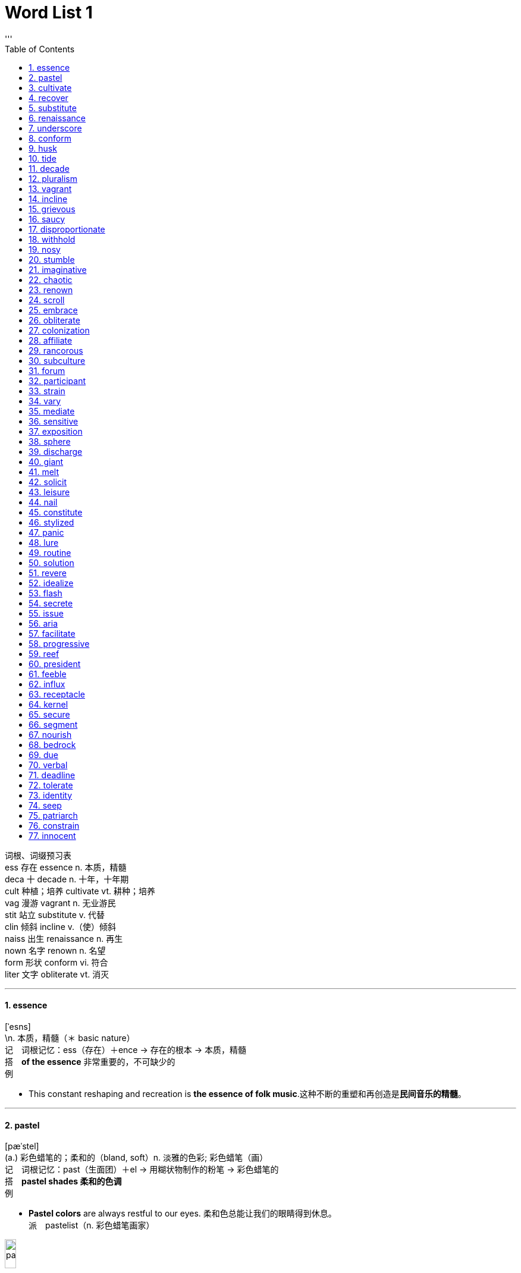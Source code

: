 
= Word List 1
:toc: left
:toclevels: 3
:sectnums:
'''


词根、词缀预习表 +
ess 存在 essence n. 本质，精髓 +
deca 十 decade n. 十年，十年期 +
cult 种植；培养 cultivate vt. 耕种；培养 +
vag 漫游 vagrant n. 无业游民 +
stit 站立 substitute v. 代替 +
clin 倾斜 incline v.（使）倾斜 +
naiss 出生 renaissance n. 再生 +
nown 名字 renown n. 名望 +
form 形状 conform vi. 符合 +
liter 文字 obliterate vt. 消灭 +

--- 

====  essence +
[ˈesns] +
\n. 本质，精髓（＊ basic nature） +
记　词根记忆：ess（存在）＋ence → 存在的根本 → 本质，精髓 +
搭　*of the essence* 非常重要的，不可缺少的 +
例　

- This constant reshaping and recreation is *the essence of folk music*.这种不断的重塑和再创造是**民间音乐的精髓**。 +
 
---

====  pastel +
[pæˈstel] +
(a.) 彩色蜡笔的；柔和的（bland, soft）n. 淡雅的色彩; 彩色蜡笔（画） +
记　词根记忆：past（生面团）＋el → 用糊状物制作的粉笔 → 彩色蜡笔的 +
搭　*pastel shades 柔和的色调* +
例　

- *Pastel colors* are always restful to our eyes. 柔和色总能让我们的眼睛得到休息。 +
派　pastelist（n. 彩色蜡笔画家） +

image:/img/pastel.jpg[,15%]

---

====  cultivate +
[ˈkʌltɪveɪt] +
vt. 耕种；培养（bring up, foster） +
记　词根记忆：cult（种植；培养）＋iv＋ate（动词后缀） → 耕种；培养 +
例　

- Expressive leaders *cultivate a personal relationship with* staff in the group. 富有表现力的领导能与小组成员**建立一种私人关系**。 +
派　cultivation（n. 耕种；培养） +
 
---

====  recover +
[rɪˈkʌvər] +
(v.) 复原，恢复（renew）；重新获得；收回 +
记　联想记忆：re（再，又）＋cover（包括） → 重新获得 +
例　

- After taking some medicine, *she has almost recovered from her cough*.吃了些药后，**她的咳嗽快好了**。 +
派　recovery（n. 恢复；重获） +
 
---

====  substitute +
[ˈsʌbstɪtuːt] +
(n.) 代替者，代替品（replacement）v. 代替（replace） +
记　词根记忆：sub（在…下面）＋stit（＝stat 站立）＋ute → 站在下面 → 代替 +
例　

- *Radio is a substitute for newspapers* in people's homes. 在人们家中，*广播是报纸的一种替代品*。 +
派　substitution（n. 代替，替换） +
 
---

====  renaissance +
[ˈrenəsɑːns] +
(n.) [the R-] （欧洲14至16世纪的）文艺复兴，文艺复兴时期；复兴，再生（renewal, revival） +
记　词根记忆：re（再，又）＋naiss（＝nasc 出生）＋ance → 再生 +
例　

- *The Renaissance* was more than a "rebirth". It was also an age of new discoveries, both geographical and intellectual. **文艺复兴**不仅仅是一次“新生”，也是一个重新发现的时代，既包括地理上的新发现，又包括智力上的新发现。 +
 
---


====  underscore +
[ˌʌndərˈskɔːr] vt. 强调（stress, emphasize, underpin）；在…之下画线 +
[ˈʌndəskɔːr] n. 底线 +
记　组合词：under（在…下面）＋score（画线） → 在下面画线以示重要 → 强调 +
例　

- These excesses *underscore (v.) a feature of* residential expansion related to the growth of mass transportation. 这些多出的部分**强调了**住宅扩展**的特点**，这一扩展与大规模运输的发展有关。 +
 
---

====  conform +
[kənˈfɔːrm] +
vi. 遵守，服从（comply）；符合（agree）；适应（adapt） +
记　词根记忆：con（共同）＋form（形状） → 形状相同 → 符合 +
例　

- *They should be designed to conform to* the topography of the area. **它们的设计应该符合**该地区的地貌。 +
- The building *does not conform with safety regulations.* 这座建筑物**不符合安全条例。** +

派　conformity（n. 符合，一致）；nonconformity（n. 不墨守成规） +
 
---

====  husk +
[hʌsk] +
(n.)（果类、谷物等的）外壳，外皮（shell, outer covering）vt. 去壳，削皮 +
例　

- How can we *remove the husk of the grains*? 我们怎样**去掉谷物的外皮**？ +
 
---

====  tide +
[taɪd] +
(v.) 涨落 n. 潮，潮汐；潮流，趋势（trend） +
记　联想记忆：潮（tide）起潮（tide）落，岁月（time）如歌 +
搭　**tide sb. over 帮助某人渡过难关** +
例　

- Could I borrow a twenty *to tide me over* till payday next Thursday? 你能借我20块钱**帮我渡过难关**吗？下周四就发工资了。 +

派　tidal（a. 潮汐的；潮流的） +
参　tidy（a. 简洁的，整齐的） +
 
---

====  decade +
[ˈdekeɪd] +
(n.) 十年，十年期 +
记　词根记忆：deca（十）＋de → 十年，十年期 +
例　

- *The last decade* is a dream decade for the country's economic growth. **过去的十年**是该国经济飞速发展的十年。 +
 +
 
---

====  pluralism +
[ˈplʊrəlɪzəm] +
(n.) 多元化，多元性；多元主义（不同群体可以有益地在同一社会中和平共处的主张） +
记　来自plural（a. 复数的） +
搭　cultural pluralism 文化的多元性 +
例　

- *Don't pursue (v.) pluralism too much*, or you will accomplish nothing instead. *不要过于强调多元性*，否则你将一事无成。 +
- *cultural pluralism 文化的多元性*
 
---

====  vagrant +
[ˈveɪɡrənt] +
(n.) 无业游民，流浪者 a. 漂泊的 +
记　词根记忆：vag（漫游）＋rant → 无业游民，流浪者 +
例　

- Sophie met *a band of vagrants* at the door of the coffee shop. 索菲在咖啡店门口遇到**一群流浪汉**。 +

---

====  incline +
[ɪnˈklaɪn] v.（使）倾斜；（使）倾向于 [ˈɪnklaɪn] n. 斜坡，斜面（slope） +
记　词根记忆：in（向内）＋clin（倾斜）＋e → 向内斜 → （使）倾斜 +
例　

- They have come back from their trip to Europe; *they inclined to take a rest* for a couple of days. 他们刚从欧洲旅行回来；这几天**想休息一下**。 +
- Lack of money *inclines many young people towards crime*. 缺钱**使很多年轻人产生了犯罪倾向**。
 
---

====  grievous +
[ˈgriːvəs] +
(a.) 令人忧伤的；极严重的（serious） +
记　词根记忆：griev（＝gra 重的）＋ous → 心情沉重的 → 令人忧伤的 +
例　

- The report said *that was a grievous waste*. 报道称，*那真是一种令人悲痛的浪费。* +
- *grievously (ad.) hurt/wounded 受到严重伤害；伤势严重*

---

====  saucy +
[ˈsɔːsi] +
(a.) rude or referring to sex in a way that is amusing but not offensive 粗鲁的；粗俗的；不雅的；开色情玩笑的 +
(a.) 无礼的；俏皮的；调皮的；充满活力的 +
例　

- *saucy jokes 荤笑话*
- *a saucy smile 无礼的一笑*
- She was tall, slim, with fair skin and **large saucy eyes**. 她高个子，苗条，皮肤白皙，*有一双调皮的大眼睛。* +

---

====  disproportionate +
[ˌdɪsprəˈpɔːrʃənət] +
(a.) 不成比例的 +
例　

- *Disproportionate emphasis on examinations* may bring about serious consequences. **对考试的过分重视**会造成严重的后果。 +
 
---

====  withhold +
[wɪðˈhoʊld] +
vt. ~ sth (from sb/sth) 拒绝给，不给（refuse）；抑制（prevent）；忍住 +
记　联想记忆：with（有）＋hold（拿着） → 自己拿着，就是不给 → 拒绝给 +
例　

- She was accused of *withholding information from the police*. 她被指控**对警方知情不报**。
- There are some parents *who might withhold sweets from their children* as a form of punishment. 有些父母会**不给孩子糖果**，以示惩罚。 +
 
---

====  nosy +
[ˈnoʊzi] +
(a.) 爱管闲事的，好打听的（inquisitive） +
记　来自nose（n. 鼻子） +
例　

- Tom says *it's nosy to ask others about* their private lives. 汤姆说**问及他人的私生活是爱管闲事**的表现。 +
 
---

====  stumble +
[ˈstʌmbl] +
vi. 绊脚；蹒跚而行； ~ (over/through sth)（说话等时）结巴;（不顺畅地）说，读，演奏 +
记　联想记忆：stum（看做stump，树桩）＋ble → 绊脚之物 → 绊脚 +
搭　*stumble across/on/upon sth/sb 意外发现，偶然遇见*；**stumble into sth 无意间涉足** +
例　

- *The child stumbled* and fell. 孩子绊了一下，摔倒了。
- In her nervousness *she stumbled over her words*. 她因紧张**说话结结巴巴的**。
- *Be careful not to stumble against that table*, or you'll break the glasses on it. **当心不要撞上那张桌子**，否则会打翻上面的玻璃杯的。 +
- *I stumbled into acting* when I left college. 我从大学出来后**无意间进了演艺界**。
- *Police have stumbled across* a huge drugs ring. **警方无意中发现**一个庞大的贩毒集团。

---

====  imaginative +
[ɪˈmæʤɪnətɪv] +
(a.) 富有想象力的；创新的 +
例　

- That famous artist who was seen as the father of painting *is full of imaginative ideas*. 那位被奉为绘画之父的知名艺术家**有着丰富的想象力**。 +
 
---

====  chaotic +
[keɪˈɑːtɪk] +
(a.) 混乱的，无秩序的 +
记　联想记忆：chao（看做chaos，混乱）＋tic → 混乱的 +
例　

- *The traffic in the city is chaotic* in the rush hour.在高峰时间，*城市的交通混乱不堪。* +
- Inherent complexity is the true cause of *chaotic systems*. 内在的复杂性是**混乱的系统**的真正原因。

 
---

====  renown +
[rɪˈnaʊn] +
(n.) 名望，声誉（reputation） +
记　词根记忆：re（再，又）＋nown（＝nom 名字） → 名字被一再提及 → 名望 +
例　

- Seldom has a city as New York *gained such world renown*. 很少有哪个城市能像纽约这样**在世界上享有如此盛名**。 +
 
---

====  scroll +
[skroʊl] +
(n.) 卷轴；纸卷，画卷；名册; (v.)滚屏；滚动 +
例　

- Look at this; *it's a Chinese vertical scroll painting*. 来看看这个，*这是一幅中国垂直式卷轴画。* +
- *Scroll (v.) down to* the bottom of the document. **向下滚动到**文件末尾。

---

====  embrace +
[ɪmˈbreɪs] +
(v.) 拥抱；包含；欣然接受 n. 拥抱（hug） +
记　词根记忆：em（使…）＋brac（胳膊）＋e -> 使在胳膊里 ->拥抱 +
例　

- Not everyone *embraced the new population plan* which was proposed by the President. 并非每个人都**拥护**总统提出的**这个人口计划**。
- *He held her in a warm embrace. 他热烈地拥抱着她。* +

---

====  obliterate +
[əˈblɪtəreɪt] +
[ VN] [ often passive] to remove all signs of sth, either by destroying or covering it completely 毁掉；覆盖；清除 +
vt. 覆盖；消灭；忘却 +
记　词根记忆：ob（去掉）＋liter（文字）＋ate（动词后缀） → 去掉文字 → 消灭 +
例　

- The building *was completely obliterated by the bomb.* 炸弹把那座建筑物**彻底摧毁了。**
- The government official *was eager to obliterate his mistake.* 这名政府官员**急于掩盖自己的过错。** +


---

====  colonization +
[ˌkɑːlənəˈzeɪʃn] +
(n.) 殖民地化 +
记　来自colonize（v. 殖民化，殖民地化） +
例　

- *This treaty ends the colonization* of the two islands. **该条约结束**了这两个岛屿的**殖民化**历史。 +

---

====  affiliate +
[əˈfɪlieɪt]
=> [ VN] [ usually passive] *~ sb/sth (with/to sb/sth)* : to link a group, a company, or an organization very closely with another larger one 使隶属，使并入（较大的团体、公司、组织） +
=> (v.) *~ (yourself) (with sb/sth)* : to join, to be connected with, or to work for an organization 加入；与…有关；为…工作 +
=> (n.) /əˈfɪliət/  a company, an organization, etc. that is connected with or controlled by another larger one 附属机构；分支机构；分公司；分会 +
记　词根记忆：af（接近）＋fill（儿子）＋iate → 形成近乎和儿子一样的关系 → 使隶属于 +
例　

- The group *is not affiliated to any political party.* 该团体**不隶属任何政党。**
- The majority of people questioned *affiliated (v.) themselves with a religious group.* 接受询问的人, *大多数都属于某个宗教团体。*
- The next item on the agenda *is to discuss the affiliating (n.) program*. 会议议程的下一项是**讨论"附属项目"计划**。 +

派　affiliation（n. 隶属关系；隶属） +
 
---

====  rancorous +
[ˈræŋkərəs] +
(a.) 怨恨的，满怀恶意的 +
记　来自rancor（n. 怨恨） +
例　

-  The deal ended *after a series of rancorous disputes.* *经过一连串充满敌意的争吵*，该交易泡汤了。
- Ever since /the family *has been characterized 是…的特征；以…为典型 by a rancorous (a.) bitterness.* 从此，这个家庭**充满了仇恨与痛苦。** +

image:/img/rancorous.jpg[,15%]

---

====  subculture +
[ˈsʌbkʌltʃər] +
(n.)（某群体所特有的）亚文化行为观念，次文化 +
例　

- It is obvious that *foreign culture here belongs to a subculture.* 很明显，*外来文化在这里属于一种亚文化。* +
 
---

====  forum +
[ˈfɔːrəm] +
(n.) 论坛；讨论会 +
记　词根记忆：for（门；户外）＋um → 在室外（进行公开讨论） → 论坛 +
例　

- *The on-line forum* provides a platform for people to voice their opinions. **在线论坛**为人们提供了一个表达自己观点的平台。 +
 
---

====  participant +
[pɑːrˈtɪsɪpənt] +
(n.) 参与者；参赛者 +
记　词根记忆：part（部分）＋i＋cip（拿，取）＋ant（表人，名词后缀） → 只拿住部分的人 → 参与者 +
例　

- That black man was *a leading participant* in the movement to end slavery. 这位黑人是结束奴隶制运动的**一位重要参与者**。 +
 
---

====  strain +
[streɪn] +
(n.) 拉力，压力，张力；扭伤. vt. 扭伤（sprain）；使紧张；拉紧 +
记　本身为词根，意为“拉紧” +
例　

- You might *strain (v.) your shoulder*. 你可能会**扭伤你的肩膀。** +
- These repayments *are putting a strain on our finances.* 偿还这些债务**给我们的财务状况带来了压力。**
- Their marriage *is under great strain* at the moment. 眼下他们的婚姻**关系非常紧张。**

 
---

====  vary +
[ˈveri] +
(v.) 改变，变化（change, alter） +
例　

- Orthoclases *vary* (v.) in color *from* white *to* pink *to* red. 正长石颜色不一，从白色到粉色再到红色都有。 +

派　varied（a. 各式各样的）；various（a. 不同的，多种多样的） +
 
---

====  mediate +
[ˈmiːdieɪt] +
(v.) 调解，调停，斡旋（reconcile, compose） +
记　词根记忆：medi（中间）＋ate → 在矛盾双方中间 → 调解，调停 +
例　

- The National Academy of Design *mediated conflicts* between artists. 国家设计研究院**调解了**艺术家们之间的**冲突**。 +
 
---

====  sensitive +
[ˈsensətɪv] +
(a.) 敏感的；灵敏的（delicate） +
记　词根记忆：sens（感觉）＋itive -> 敏感的 +
例　

- Ants *can be extremely sensitive to* these signals. 蚂蚁会**对**这些信号**极其敏感**。 +
- The Stock Exchange *is very sensitive to political change*. 证券市场**对政局变化非常敏感**。

派　hypersensitive（a. 非常敏感的）；sensitivity（n. 灵敏性；敏感） +

---

====  exposition +
[ˌekspəˈzɪʃn] +
(n.) 展览会，博览会（exhibition）；阐释 +
记　词根记忆：ex（出）＋pos（放）＋ition -> 放出来（让人看）-> 展览会，博览会 +
例　

- The city will host the country's biggest *flower exposition*. 这个城市将主办国内最大的**花博会**。 +
 
---

====  sphere +
[sfɪr] +
(n.) 球（体）（ball, globe）；范围，领域；阶层 +
记　词根记忆：spher（球）＋e → 球（体） +
搭　the political sphere 政界 +
例　

- *the political sphere* 政界
- This area was formerly within *the sphere of French influence*. 这一地区先前属于法国人的势力范围。 +

派　spherical（a. 球状的） +

---

====  discharge +
[ˈdɪstʃɑːrʤ] n. 流出物；放电 +
[dɪsˈtʃɑːrʤ]  +
=> (v.)  *~ sb (from sth)* : to give sb official permission to leave a place or job; to make sb leave a job 准许（某人）离开；解雇 +
=> v. 释放（release）；放（电）；解雇；清偿；履行 +
记　联想记忆：dis（分离）＋charge（电荷） → 放电 +
例　

- Are you in any pain or *is there any discharge (n.) in your ears*? 你感觉到痛吗？耳朵里有分泌物吗？
- *Patients were being discharged from the hospital* too early. 病人都过早获准出院。
- The factory was fined for *discharging chemicals into the river*. 这家工厂因**往河里排放化学物质**而被罚款。
- *If too much volcanic heat is discharged*, the crater's ice pack will melt away entirely. 如果释放出过多的火山热量，火山口的冰层就会完全融化。 +
- *to discharge your duties/ responsibilities/obligations* 履行职责╱责任╱义务
- *to discharge a debt* (= to pay it) 清偿债务

---

====  giant +
[ˈʤaɪənt] +
(a.) 巨大的（immense）；超群的（outstanding）n. 巨大的动物（或植物）；才智超群的人; 大公司；强大的组织 +
记　联想记忆：gi＋ant（蚂蚁） → 蚂蚁虽小，但团结起来力量却很大 → 巨大的 +
例　

- A galaxy is *a giant family* of many millions of stars. 星系是由数百万颗恒星组成的一个**大家族**。 +
- the multinational *oil giants* 跨国大石油公司
 
---

====  melt +
[melt] +
(v.)（使）融化，（使）熔化；（使）溶化（dissolve, liquefy）；（使）消散 +
例　

- If clay contains too much iron *it will melt* when fired. 黏土中如果含有过多的铁, 就会在烧制过程中熔化。 +
- *The tension* in the room *began to melt*. 屋里的紧张气氛开始缓和。  <- (v.) to become or to make a feeling, an emotion, etc. become gentler and less strong （使）软化，变得温柔
 
---

====  solicit +
[səˈlɪsɪt] +
(v.) 恳请（entreat）；乞求（beg）；征求；勾引；招揽（生意） +
记　词根记忆：soli（＝sole 唯一，全部）＋cit（引出） → 全力引出某人做事 → 恳请；乞求 +
例　

- Bill solicited my opinion. 比尔征求了我的意见。 +
派　solicitor（n. 事务律师，诉状律师）；solicitous（a. 关怀的；热切的） +
 
---

====  leisure +
[ˈliːʒər] +
(n.) 空闲，闲暇（rest, spare time） +
搭　at leisure 闲散，悠闲；leisure pursuits 休闲活动 +
例　

- She doesn't have much leisure. 她没有太多空闲时间。 +
unravel +
[ʌnˈrævl] +
(v.) 澄清（＊ discover）；解体，瓦解；解开 +
记　联想记忆：un（解开）＋ravel（纠缠） → 解开纠缠 → 澄清 +
例　

- Genetic engineering helps researchers unravel the mysteries of previously incurable diseases. 遗传工程帮助研究人员揭开此前那些不治之症的谜团。 +
 
---

====  nail +
[neɪl] +
(n.) 指甲，爪；钉 vt. 将…钉牢，钉住 +
搭　as hard/tough as nails 像钉子一样硬，坚强；a nail in sb.'s/sth.'s coffin 导致失败的事物；nail down 将…固定；达成一致 +
例　

- She hammered the nail in. 她把钉子敲了进去。 +
参　hail（n. 冰雹）；mail（n. 邮件）；snail（n. 蜗牛） +
attain +
[əˈteɪn] +
vt. 达到（＊ reach）；获得（＊ achieve, gain） +
记　词根记忆：at＋tain（拿住） → 稳稳拿住 → 获得 +
例　

- Mango trees grow rapidly and can attain heights of up to 90 feet. 芒果树长得很快，高度可达90英尺。 +
派　attainment（n. 达到；成就） +
 
---

====  constitute +
[ˈkɑːnstətjuːt] +
(v.) 组成（make up）；设立（set up, establish）；制定（enact） +
记　词根记忆：con（共同）＋stit（站立）＋ute → 站在一起 → 组成；设立 +
例　

- Governments should be constituted by the will of the people. 政府应依人民的意志而设立。 +
参　institute（n. 学会）；substitute（n. 代替品） +
unsubstantiated +
[ˌʌnsəbˈstænʃieɪtɪd] +
(a.) 未经证实的，无事实根据的（＊ unverified） +
记　来自substantiate（vt. 证实） +
例　

- There are numerous unsubstantiated reports. 有无数未经证实的报告。 +
 
---

====  stylized +
[ˈstaɪlaɪzd] +
(a.)（绘画、写作等手法）非写实的；程式化的 +
记　来自stylize（vt. 使风格化） +
例　

- In her versions the figures became more stylized and the landscapes less naturalistic. 在她的版本里，人物更加脸谱化，风景也不再那么写实。 +
intrepid +
[ɪnˈtrepɪd] +
(a.) 勇敢的，无畏的（fearless） +
记　词根记忆：in（不）＋trep（害怕）＋id → 不害怕的 → 勇敢的，无畏的 +
例　

- Nellie gained a reputation as a daring, intrepid journalist. 内莉赢得了勇敢无畏的记者的美名。 +
 +

nominee +
[ˌnɑːmɪˈniː] +
(n.) 被提名者，被任命者 +
例　

- Both political parties wanted Dwight D. Eisenhower as their presidential nominee. 两个政党都想让德怀特·D. 艾森豪威尔当他们的总统候选人。 +
 
---

====  panic +
[ˈpænɪk] +
(n.)/v. 惊慌（alarm） +
记　来自Pan（潘），希腊神话中的山林、畜牧之神。它的怪叫声使人产生极大的恐惧感，panic指Pan出现时给人们带来的恐惧感 +
搭　in panic 惊慌；panic sb. into doing sth. 使某人仓促做某事 +
例　

- The class presentation started half an hour ago and I was just beginning to panic. 半个小时前，课堂报告开始了，我就开始惊慌了起来。 +
 
---

====  lure +
[lʊr] +
vt. 吸引，诱惑（＊ attract, tempt）n. 诱惑力；诱饵 +
记　联想记忆：纯（pure）属诱惑（lure） +
例　

- Many adults were lured to the cities by promises of steady employment. 很多成年人被稳定的就业所吸引，纷纷来到城市。 +
 +
 
---

====  routine +
[ruːˈtiːn] +
(n.) 例行公事；惯例，常规（convention）a. 例行的；常规的（regular） +
记　联想记忆：例行公事（routine）就是按常规路线（route）走 +
例　

- Farmers relieved the burden of the daily routine with such relaxation as hunting. 农民以诸如狩猎等娱乐活动来缓解日常劳作的艰辛。// The fault was discovered during a routine check. 这个错误是在一次常规检查中发现的。 +
派　routinely（ad. 例行公事地） +
 
---

====  solution +
[səˈluːʃn] +
(n.) 溶液（liquor）；解答，解决（办法） +
记　词根记忆：solu（解开；溶解）＋tion → 让其充分溶解 → 溶液 +
例　

- Attempts to find a solution have failed. 找到解决方法的种种努力均以失败告终。 +
 
---

====  revere +
[rɪˈvɪr] +
vt. 尊敬，敬畏（＊ respect） +
记　联想记忆：我们都很敬畏（revere）这位严厉（severe）的老师 +
例　

- The movement revered craft as a form of art. 这场运动把工艺尊为一种艺术。 +
派　reverent（a. 尊敬的，虔诚的）；reverently（ad. 尊敬地，虔诚地） +
 
---

====  idealize +
[aɪˈdiːəlaɪz] +
vt. 将…理想化（transfigure） +
记　来自ideal（n. 理想 a. 理想的） +
例　

- This is how Thomas Jefferson idealized the farmers at the beginning of the 19th century. 这就是托马斯·杰斐逊在19世纪初如何把农民理想化的。 +
派　idealization（n. 理想化） +
 
---

====  flash +
[flæʃ] +
(n.) 闪光；闪现（flare, sparkle）vi. 闪光；反射（flare, glare, sparkle） +
记　联想记忆：网络词汇“闪客”就是flash +
搭　in a flash 转瞬间；flash by 一闪而过 +
例　

- Flashes of light were followed by an explosion. 阵阵闪光之后就是一声爆炸的巨响。 +
 
---

====  secrete +
[sɪˈkriːt] +
vt. 分泌（excrete）；藏匿，躲藏 +
记　联想记忆：他把那封秘密（secret）信件藏（secrete）在角落里 +
例　

- This substance is secreted from cells in the intestinal walls. 这种物质是从肠壁的细胞中分泌出来的。 +
派　secretion（n. 分泌；分泌物）；secretin（n. 分泌素） +
 
---

====  issue +
[ˈɪʃuː] +
(n.) 问题，争论点；发行；（报刊的）一期 vt. 颁布；发行 +
例　

- He and Dr. Johnson disagreed on basic economic issues. 他和约翰逊博士在基本的经济问题上无法达成共识。// No silver coins were issued until 1794. 直到1794年才发行银币。 +
 
---

====  aria +
[ˈɑːriə] +
(n.) 独唱曲，咏叹调 +
例　

- An aria in music was originally any expressive melody, usually, performed by a singer. 在音乐中，咏叹调最初是指任何形式的抒情曲调，通常由一位歌唱家来表演。 +
 
---

====  facilitate +
[fəˈsɪlɪteɪt] +
vt. 推动，促进（impulse） +
记　词根记忆：fac（做）＋ilit＋ate（使…） → 使做事更便利 → 推动 +
例　

- Government's trade policies facilitated the exporting of agricultural products. 政府的贸易政策推动了农产品的出口。 +
electricity +
[ɪˌlekˈtrɪsəti] +
(n.) 电；电流 +
例　

- The hydroelectric station began generating electricity in the mid-1980s. 该水电站于20世纪80年代中期开始发电。 +
派　electric（a. 电动的，电的）；electrical（a. 有关电的）；electrician（n. 电工） +
 
---

====  progressive +
[prəˈɡresɪv] +
(a.) 进步的（ascensive）；逐步的，渐进的（gradual）；【语】进行时的 +
记　来自progress（n. 进步） +
例　

- Although based on feudal models, the colony of Pennsylvania developed a reputation for a progressive political and social outlook. 尽管基于封建模式，宾夕法尼亚殖民地却因进步的政治和社会观点而颇受好评。 +
派　progressively（ad. 逐渐地）；progressivism（n. 进步主义） +
 
---

====  reef +
[riːf] +
(n.) 礁，暗礁 +
搭　a coral reef 珊瑚礁 +
 
---

====  president +
[ˈprezɪdənt] +
(n.) 总统，（大学）校长，（大会）主席 +
例　

- The President's visit promoted the cooperation between the two countries. 总统的访问促进了两国间的合作。 +
派　presidential（a. 总统的） +
 
---

====  feeble +
[ˈfiːbl] +
(a.) 虚弱的，衰弱的，无力的（weak, frail） +
记　联想记忆：fee（费用）＋ble → 需要花钱看病 → 虚弱的 +
例　

- The national government made a feeble attempt to make larger holdings available to homesteaders. 国民政府试图给自耕农更大的股份，但收效甚微。 +
 
---

====  influx +
[ˈɪnflʌks] +
(n.) 注入，涌入（＊ arrival） +
记　词根记忆：in（内）＋flu（流）＋x → 涌入 +
例　

- The rapid growth of Boston during the mid-nineteenth century coincided with a large influx of European immigrants. 随着大量欧洲移民的涌入，波士顿在19世纪中期得到迅速发展。 +
 
---

====  receptacle +
[rɪˈseptəkl] +
(n.) 容器（container）；插座 +
记　词根记忆：re（再，又）＋cept（拿，取）＋acle → 能一再拿住 → 容器 +
例　

- The seas have been used as a receptacle for a range of industrial toxins. 海洋成了各种有毒工业废料的容器。 +
accent +
[ˈæksent] n. 重音（stress）；口音；重音符号 [ækˈsent] vt. 重读 +
记　词根记忆：ac（表加强）＋cent（歌唱） → 大声歌唱 → 强调 → 重音 +
搭　a strong/broad accent 浓重的口音 +
例　

- Anyone with a foreign accent, even a child, was discriminated against in the district. 有外国口音的人，哪怕是孩子，在这个地区都会受到歧视。 +
 
---

====  kernel +
[ˈkɜːrnl] +
(n.)（硬壳果）仁；（谷物去核后的）粒；核心，要点 +
记　词根记忆：kern（＝corn 谷粒）＋el → 仁；粒 +
例　

- Squirrels bite through the shells to get at the nutritious kernels. 松鼠咬开果壳，吃里面营养丰富的果仁。 +
 
---

====  secure +
[səˈkjʊr] +
(a.) 安全的，有保障的（＊ safe）；可靠的；确定的；稳固的 vt. 获得（＊ obtain, ＊ acquire）；确保 +
记　联想记忆：se（看做see，看）＋cure（治愈） → 亲眼看到治愈，确定其是安全的 → 安全的 +
例　

- Agriculture made possible a more stable and secure life. 农业使更加稳定且更有保障的生活成为可能。// The girl secured herself a place at business school. 那个女孩在商学院获得了一席之地。 +
派　securely（ad. 安全地）；security（n. 安全，保障） +
electron +
[ɪˈlektrɑːn] +
(n.) 电子 +
派　electronic（a. 电子的）；electronics（n. 电子学） +
参　electrocardiogram（n. 心电图） +
 
---

====  segment +
[ˈseɡmənt] +
(n.) 音段；段，部分（part, section） +
记　词根记忆：seg（＝sect 切割）＋ment → 段，部分 +
例　

- Social atomization affected every segment of society. 社会分化影响了社会的各个部分。 +
 
---

====  nourish +
[ˈnɜːrɪʃ] +
vt. 滋养；养育（rear） +
记　词根记忆：nouri（＝nutri 滋养，孕育）＋sh → 滋养；养育 +
例　

- The rain nourished the crops. 雨水滋养了庄稼。 +
派　nourishment（n. 营养品）；nourishing（a. 有营养的） +
engulf +
[ɪnˈɡʌlf] +
vt. 吞没（merge） +
记　联想记忆：en（进入）＋gulf（海湾；深渊） → 进入深渊 → 吞没 +
例　

- The movie star was engulfed by a crowd of his fans. 那个电影明星被他的粉丝团团围住。 +
 +
 
---

====  bedrock +
[ˈbedrɑːk] +
(n.) 基础，根基（foundation, basis）；基岩 +
例　

- Honesty is the bedrock of any healthy relationship. 诚实是建立一切良好关系的基础。 +
 
---

====  due +
[duː] +
(a.) 到期的；预期的（scheduled）；应得的；恰当的，适当的；应支付的 +
搭　due to 由于；due date 到期日，支付日 +
例　

- I can't remember the due date for our final paper. 我不记得论文的截止日期了。 +
unprecedented +
[ʌnˈpresɪdentɪd] +
(a.) 空前的（unexampled） +
记　联想记忆：un（不）＋precedent（先例）＋ed → 空前的 +
例　

- These innovations in manufacturing boosted output and living standards to an unprecedented extent. 这些生产创新把产量和生活标准提高到了前所未有的程度。 +
expel +
[ɪkˈspel] +
vt. 开除；驱逐；排出（discharge） +
记　词根记忆：ex（出）＋pel（推） → 推出去 → 开除；排出 +
例　

- When you sneeze, you expel air from your lungs. 打喷嚏时会排出肺部的空气。 +
参　impel（vt. 推动，推进）；compel（vt. 强迫，驱使）；repel（vt. 击退）；dispel（vt. 驱散） +
 
---

====  verbal +
[ˈvɜːrbl] +
(a.) 口头的（oral, spoken）；言辞的；动词的 +
记　词根记忆：verb（言语）＋al → 言辞的 +
搭　verbal agreement 口头协议 +
例　

- They were too excited to give a verbal description of what the success of the Moon landing meant. 他们太兴奋了，以至于无法用语言表达登月成功意味着什么。 +
 +
 
---

====  deadline +
[ˈdedlaɪn] +
(n.) 最后期限，截止时间 +
记　组合词：dead（死）＋line（线） → 最后期限 +
例　

- If you can't meet a deadline for an essay, you should go and see your lecturers. 如果不能按时提交论文，就应该去找你们的导师（说明情况）。 +
 
---

====  tolerate +
[ˈtɑːləreɪt] +
vt. 忍受（＊ endure, withstand）；容许，承认 +
例　

- I won't tolerate your foolish behavior anymore. 我再也无法容忍你愚蠢的行为了。 +
 
---

====  identity +
[aɪˈdentəti] +
(n.) 身份（status）；特征，特性（characteristic）；同一性 +
记　联想记忆：i＋dent（牙齿）＋ity（表性质，名词后缀） → 通过牙齿来确定身份 → 身份 +
例　

- The identity of the author is unknown. 这名作者的身份不为人所知。// The hardness of the mineral often gives a clue to its identity. 矿物的硬度常常是了解其特性的线索。 +
 
---

====  seep +
[siːp] +
(v.) 漏出，渗漏（pass through slowly, ooze） +
记　联想记忆：啤酒（beer）渗出（seep）发出哔哔声（beep） +
例　

- Some parts of this country are dry because rainwater seeps quickly through sandy soils and into the rock below. 该国的一些地区非常干燥，因为雨水很快渗过砂土，进入下面的岩石层。 +
派　seepage（n. 渗漏；渗漏的量） +
 
---

====  patriarch +
[ˈpeɪtriɑːrk] +
(n.) 家长，族长（master, chief） +
记　词根记忆：patri（父亲）＋arch（统治） → 男性统治者 → 家长，族长 +
engage +
[ɪnˈɡeɪʤ] +
(v.)（使）从事于，（使）忙于；吸引；（使）订婚；聘用（employ） +
记　联想记忆：en（使…）＋gage（挑战） → 使接受挑战 → （使）从事于 +
搭　engage in (doing) sth. 从事于某事 +
例　

- How are we going to classify a typical politician or business person who engages in unethical practices? 我们如何区分那些做事不道德的典型政客或商人呢？ +
派　engaged（a. 忙碌的）；engagement（n. 婚约；雇用） +
 
---

====  constrain +
[kənˈstreɪn] +
vt. 束缚，限制（confine, limit） +
记　词根记忆：con（表加强）＋strain（拉紧） → 使劲拉紧 → 束缚，限制 +
例　

- Their species' genetic makeup constrains them to be insects. 它们的物种基因对它们构成了限制，使它们只能成为昆虫。 +
派　constraint（n. 约束，强制） +
 
--- 

====  innocent +
[ˈɪnəsnt] +
(a.) 天真的（naive）；清白的；无恶意的（harmless） +
记　词根记忆：in（无）＋noc（伤害）＋ent → 无害人之心的 → 天真的 +
例　

- The man was found innocent of any crime. 该男子获判无罪。// It was a perfectly innocent remark. 那只不过是一句毫无冒犯之意的话。 +
派　innocence（n. 天真，无知；清白） +


---
